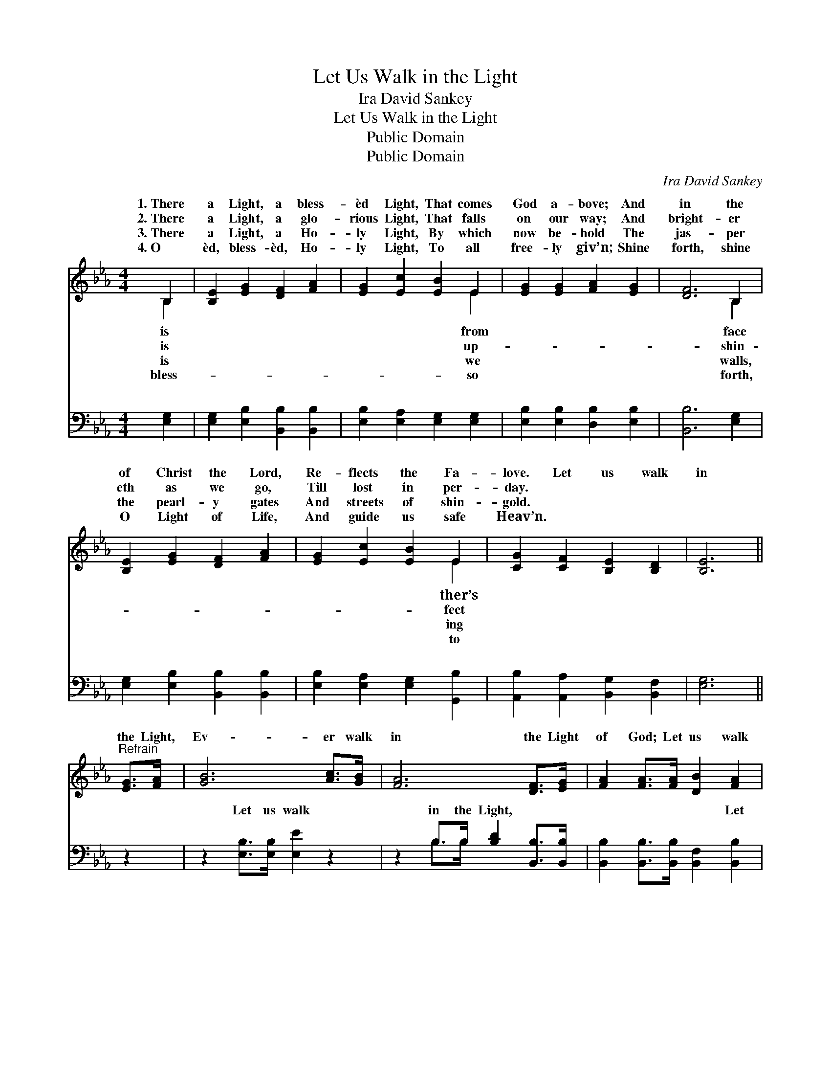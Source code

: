 X:1
T:Let Us Walk in the Light
T:Ira David Sankey
T:Let Us Walk in the Light
T:Public Domain
T:Public Domain
C:Ira David Sankey
Z:Public Domain
%%score ( 1 2 ) ( 3 4 )
L:1/8
M:4/4
K:Eb
V:1 treble 
V:2 treble 
V:3 bass 
V:4 bass 
V:1
 B,2 | [B,E]2 [EG]2 [DF]2 [FA]2 | [EG]2 [Ec]2 [EB]2 E2 | [EG]2 [EG]2 [FA]2 [EG]2 | [DF]6 B,2 | %5
w: 1.~There|a Light, a bless-|èd Light, That comes|God a- bove; And|in the|
w: 2.~There|a Light, a glo-|rious Light, That falls|on our way; And|bright- er|
w: 3.~There|a Light, a Ho-|ly Light, By which|now be- hold The|jas- per|
w: 4.~O|èd, bless- èd, Ho-|ly Light, To all|free- ly giv’n; Shine|forth, shine|
 [B,E]2 [EG]2 [DF]2 [FA]2 | [EG]2 [Ec]2 [EB]2 E2 | [CG]2 [CF]2 [B,E]2 [B,D]2 | [B,E]6 || %9
w: of Christ the Lord,|Re- flects the Fa-|love. Let us walk|in|
w: eth as we go,|Till lost in per-|day. * * *||
w: the pearl- y gates|And streets of shin-|gold. * * *||
w: O Light of Life,|And guide us safe|Heav’n. * * *||
"^Refrain" [EG]>[FA] | [GB]6 [Ac]>[GB] | [FA]6 [DF]>[EG] | [FA]2 [FA]>[FA] [DB]2 [FA]2 | %13
w: the Light,|Ev- er walk|in the Light|of God; Let us walk|
w: ||||
w: ||||
w: ||||
 [EG]6 [EG]>[FA] | [GB]6 [Ac]>[Fd] | ([Ge-]4 [Ae]2) [Ac]>[Ac] | [GB]2 [EG]>E [EG]2 [DF]2 | E6 |] %18
w: in the Light,|Ev- er walk|in * the Light|of God. * * *||
w: |||||
w: |||||
w: |||||
V:2
 B,2 | x8 | x6 E2 | x8 | x6 B,2 | x8 | x6 E2 | x8 | x6 || x2 | x8 | x8 | x8 | x8 | x8 | x8 | %16
w: is||from||face||ther’s||||||||||
w: is||up-||shin-||fect||||||||||
w: is||we||walls,||ing||||||||||
w: bless-||so||forth,||to||||||||||
 x7/2 E/ x4 | E6 |] %18
w: ||
w: ||
w: ||
w: ||
V:3
 [E,G,]2 | [E,G,]2 [E,B,]2 [B,,B,]2 [B,,B,]2 | [E,B,]2 [E,A,]2 [E,G,]2 [E,G,]2 | %3
w: ~|~ ~ ~ ~|~ ~ ~ ~|
 [E,B,]2 [E,B,]2 [D,B,]2 [E,B,]2 | [B,,B,]6 [E,G,]2 | [E,G,]2 [E,B,]2 [B,,B,]2 [B,,B,]2 | %6
w: ~ ~ ~ ~|~ ~|~ ~ ~ ~|
 [E,B,]2 [E,A,]2 [E,G,]2 [G,,B,]2 | [A,,B,]2 [A,,A,]2 [B,,G,]2 [B,,F,]2 | [E,G,]6 || z2 | %10
w: ~ ~ ~ ~|~ ~ ~ ~|~||
 z2 [E,B,]>[E,B,] [E,E]2 z2 | z2 B,>B, [B,D]2 [B,,B,]>[B,,B,] | %12
w: Let us walk|in the Light, ~ ~|
 [B,,B,]2 [B,,B,]>[B,,B,] [B,,F,]2 [B,,B,]2 | [E,B,]6 z2 | z2 [E,B,]>[E,B,] [E,E]2 z2 | %15
w: ~ ~ ~ ~ Let|us|walk in the|
 z2 [E,B,]>[E,_D] [A,,C]2 [A,,C]>[A,,C] | [B,,E]2 [B,,B,]>[C,G,] [B,,B,]2 [B,,A,]2 | [E,G,]6 |] %18
w: Light, * * * *|||
V:4
 x2 | x8 | x8 | x8 | x8 | x8 | x8 | x8 | x6 || x2 | x8 | x2 B,>B, x4 | x8 | x8 | x8 | x8 | x8 | %17
w: |||||||||||~ ~||||||
 x6 |] %18
w: |

